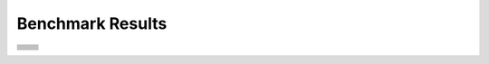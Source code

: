 .. SPDX-FileCopyrightText: Intel Corporation
..
.. SPDX-License-Identifier: BSD-3-Clause

=================
Benchmark Results
=================

.. list-table::

   * - .. image:: https://oneapi-src.github.io/distributed-ranges/bench/devcloud/dr-bench-Stream_Copy-GPU.png
          :target: https://github.com/oneapi-src/distributed-ranges/blob/gh-pages/bench/devcloud/dr-bench-Stream_Copy-GPU.csv
     - .. image:: https://oneapi-src.github.io/distributed-ranges/bench/devcloud/dr-bench-Stream_Copy-CPU.png
          :target: https://github.com/oneapi-src/distributed-ranges/blob/gh-pages/bench/devcloud/dr-bench-Stream_Copy-CPU.csv
   * - .. image:: https://oneapi-src.github.io/distributed-ranges/bench/devcloud/dr-bench-Stream_Scale-GPU.png
          :target: https://github.com/oneapi-src/distributed-ranges/blob/gh-pages/bench/devcloud/dr-bench-Stream_Scale-GPU.csv
     - .. image:: https://oneapi-src.github.io/distributed-ranges/bench/devcloud/dr-bench-Stream_Scale-CPU.png
          :target: https://github.com/oneapi-src/distributed-ranges/blob/gh-pages/bench/devcloud/dr-bench-Stream_Scale-CPU.csv
   * - .. image:: https://oneapi-src.github.io/distributed-ranges/bench/devcloud/dr-bench-Stream_Add-GPU.png
          :target: https://github.com/oneapi-src/distributed-ranges/blob/gh-pages/bench/devcloud/dr-bench-Stream_Add-GPU.csv
     - .. image:: https://oneapi-src.github.io/distributed-ranges/bench/devcloud/dr-bench-Stream_Add-CPU.png
          :target: https://github.com/oneapi-src/distributed-ranges/blob/gh-pages/bench/devcloud/dr-bench-Stream_Add-CPU.csv
   * - .. image:: https://oneapi-src.github.io/distributed-ranges/bench/devcloud/dr-bench-Stream_Triad-GPU.png
          :target: https://github.com/oneapi-src/distributed-ranges/blob/gh-pages/bench/devcloud/dr-bench-Stream_Triad-GPU.csv
     - .. image:: https://oneapi-src.github.io/distributed-ranges/bench/devcloud/dr-bench-Stream_Triad-CPU.png
          :target: https://github.com/oneapi-src/distributed-ranges/blob/gh-pages/bench/devcloud/dr-bench-Stream_Triad-CPU.csv
   * - .. image:: https://oneapi-src.github.io/distributed-ranges/bench/devcloud/dr-bench-Reduce-GPU.png
          :target: https://github.com/oneapi-src/distributed-ranges/blob/gh-pages/bench/devcloud/dr-bench-Reduce-GPU.csv
     - .. image:: https://oneapi-src.github.io/distributed-ranges/bench/devcloud/dr-bench-Reduce-CPU.png
          :target: https://github.com/oneapi-src/distributed-ranges/blob/gh-pages/bench/devcloud/dr-bench-Reduce-CPU.csv
   * - .. image:: https://oneapi-src.github.io/distributed-ranges/bench/devcloud/dr-bench-Inclusive_Scan-GPU.png
          :target: https://github.com/oneapi-src/distributed-ranges/blob/gh-pages/bench/devcloud/dr-bench-Inclusive_Scan-GPU.csv
     - .. image:: https://oneapi-src.github.io/distributed-ranges/bench/devcloud/dr-bench-Inclusive_Scan-CPU.png
          :target: https://github.com/oneapi-src/distributed-ranges/blob/gh-pages/bench/devcloud/dr-bench-Inclusive_Scan-CPU.csv
   * - .. image:: https://oneapi-src.github.io/distributed-ranges/bench/devcloud/dr-bench-BlackScholes-GPU.png
          :target: https://github.com/oneapi-src/distributed-ranges/blob/gh-pages/bench/devcloud/dr-bench-BlackScholes-GPU.csv
     - .. image:: https://oneapi-src.github.io/distributed-ranges/bench/devcloud/dr-bench-BlackScholes-CPU.png
          :target: https://github.com/oneapi-src/distributed-ranges/blob/gh-pages/bench/devcloud/dr-bench-BlackScholes-CPU.csv
   * - .. image:: https://oneapi-src.github.io/distributed-ranges/bench/devcloud/dr-bench-Stencil2D-GPU.png
          :target: https://github.com/oneapi-src/distributed-ranges/blob/gh-pages/bench/devcloud/dr-bench-Stencil2D-GPU.csv
     - .. image:: https://oneapi-src.github.io/distributed-ranges/bench/devcloud/dr-bench-Stencil2D-CPU.png
          :target: https://github.com/oneapi-src/distributed-ranges/blob/gh-pages/bench/devcloud/dr-bench-Stencil2D-CPU.csv
   * - .. image:: https://oneapi-src.github.io/distributed-ranges/bench/devcloud/dr-bench-WaveEquation-GPU.png
          :target: https://github.com/oneapi-src/distributed-ranges/blob/gh-pages/bench/devcloud/dr-bench-WaveEquation-GPU.csv
     - .. image:: https://oneapi-src.github.io/distributed-ranges/bench/devcloud/dr-bench-WaveEquation-CPU.png
          :target: https://github.com/oneapi-src/distributed-ranges/blob/gh-pages/bench/devcloud/dr-bench-WaveEquation-CPU.csv
